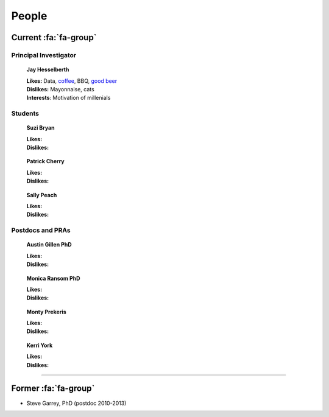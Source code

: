 People
######

Current :fa:`fa-group`
----------------------

Principal Investigator
~~~~~~~~~~~~~~~~~~~~~~

.. figure:: ../images/people/resize_jay.png
   :alt: Jay Hesselberth

   **Jay Hesselberth**

   | **Likes:** Data, `coffee <http://flyingbaronroasters.com/>`_, BBQ,
                `good beer <http://blackshirtbrewing.com>`_
   | **Dislikes:** Mayonnaise, cats
   | **Interests**: Motivation of millenials

Students
~~~~~~~~

.. figure:: ../images/people/resize_jay.png
   :alt: Suzi Bryan

   **Suzi Bryan**

   | **Likes:**
   | **Dislikes:**

.. figure:: ../images/people/resize_jay.png
   :alt: Patrick Cherry

   **Patrick Cherry**

   | **Likes:**
   | **Dislikes:**

.. figure:: ../images/people/resize_jay.png
   :alt: Sally Peach

   **Sally Peach**

   | **Likes:**
   | **Dislikes:**

Postdocs and PRAs
~~~~~~~~~~~~~~~~~

.. figure:: ../images/people/resize_jay.png
   :alt: Austin Gillen

   **Austin Gillen PhD**

   | **Likes:**
   | **Dislikes:**

.. figure:: ../images/people/resize_jay.png
   :alt: Monica Ransom, PhD

   **Monica Ransom PhD**

   | **Likes:**
   | **Dislikes:**

.. figure:: ../images/people/resize_jay.png
   :alt: Monty Prekeris

   **Monty Prekeris**

   | **Likes:**
   | **Dislikes:**


.. figure:: ../images/people/kerri.png
   :alt: Kerri York

   **Kerri York**

   | **Likes:**
   | **Dislikes:**

-----------------------------------------------

Former :fa:`fa-group`
---------------------

* Steve Garrey, PhD (postdoc 2010-2013)


